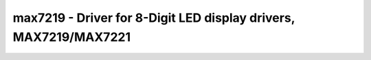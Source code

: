 max7219 - Driver for 8-Digit LED display drivers, MAX7219/MAX7221
=================================================================

.. doxygengroup:: max7219

